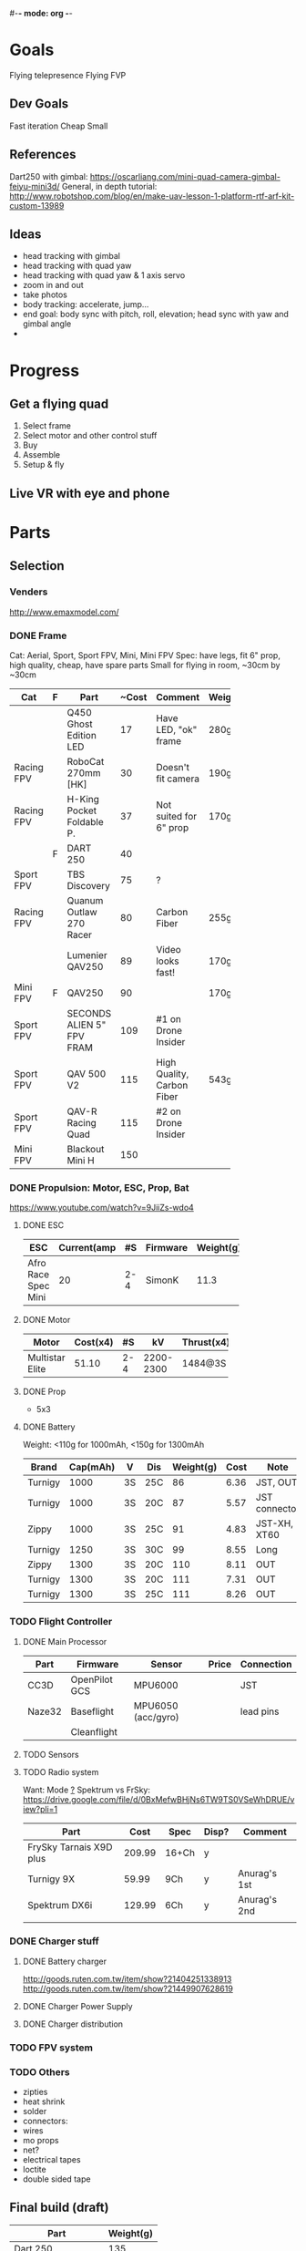 #-*- mode: org -*-

* Goals
  Flying telepresence
  Flying FVP
** Dev Goals
Fast iteration
Cheap
Small
** References
Dart250 with gimbal: https://oscarliang.com/mini-quad-camera-gimbal-feiyu-mini3d/
General, in depth tutorial: http://www.robotshop.com/blog/en/make-uav-lesson-1-platform-rtf-arf-kit-custom-13989
** Ideas
   - head tracking with gimbal
   - head tracking with quad yaw
   - head tracking with quad yaw & 1 axis servo
   - zoom in and out
   - take photos
   - body tracking: accelerate, jump...
   - end goal: body sync with pitch, roll, elevation; head sync with yaw and gimbal angle
   - 
* Progress
** Get a flying quad
   SCHEDULED: <2016-06-25 Sat>
   1) Select frame
   2) Select motor and other control stuff
   3) Buy
   4) Assemble
   5) Setup & fly
** Live VR with eye and phone
   SCHEDULED: <2016-06-29 Wed>
* Parts
** Selection
*** Venders
http://www.emaxmodel.com/

*** DONE Frame
Cat: Aerial, Sport, Sport FPV, Mini, Mini FPV
Spec: 
   have legs, fit 6" prop, high quality, cheap, have spare parts
   Small for flying in room, ~30cm by ~30cm

| Cat        | F | Part                 | ~Cost | Comment                    | Weight | Vender |
|------------+---+----------------------+-------+----------------------------+--------+--------|
|            |   | <20>                 |       |                            |        |        |
|            |   | Q450 Ghost Edition LED |    17 | Have LED, "ok" frame       | 280g   | HK     |
| Racing FPV |   | RoboCat 270mm [HK]   |    30 | Doesn't fit camera         | 190g   | HK     |
| Racing FPV |   | H-King Pocket Foldable P. |    37 | Not suited for 6" prop     | 170g   | HK     |
|            | F | DART 250             |    40 |                            |        |        |
| Sport FPV  |   | TBS Discovery        |    75 | ?                          |        |        |
| Racing FPV |   | Quanum Outlaw 270 Racer |    80 | Carbon Fiber               | 255g   | HK     |
|            |   | Lumenier QAV250      |    89 | Video looks fast!          | 170g   |        |
| Mini FPV   | F | QAV250               |    90 |                            | 170g   |        |
| Sport FPV  |   | SECONDS ALIEN 5" FPV FRAM |   109 | #1 on Drone Insider        |        |        |
| Sport FPV  |   | QAV 500 V2           |   115 | High Quality, Carbon Fiber | 543g   |        |
| Sport FPV  |   | QAV-R Racing Quad    |   115 | #2 on Drone Insider        |        |        |
| Mini FPV   |   | Blackout Mini H      |   150 |                            |        |        |

*** DONE Propulsion: Motor, ESC, Prop, Bat
https://www.youtube.com/watch?v=9JiiZs-wdo4
**** DONE ESC
| ESC             | Current(amp |  #S | Firmware | Weight(g) |
|-----------------+-------------+-----+----------+-----------|
| Afro Race Spec Mini |          20 | 2-4 | SimonK   |      11.3 |
| <15>            |             |     |          |           |

**** DONE Motor
| Motor           | Cost(x4) |  #S |        kV | Thrust(x4) | Weight(g) |
|-----------------+----------+-----+-----------+------------+-----------|
| <15>            |          |     |           |            |           |
| Multistar Elite |    51.10 | 2-4 | 2200-2300 | 1484@3S    |        24 |

**** DONE Prop
     - 5x3
**** DONE Battery
Weight: <110g for 1000mAh, <150g for 1300mAh

| Brand   | Cap(mAh) | V  | Dis | Weight(g) | Cost | Note          |
|---------+----------+----+-----+-----------+------+---------------|
| Turnigy |     1000 | 3S | 25C |        86 | 6.36 | JST, OUT      |
| Turnigy |     1000 | 3S | 20C |        87 | 5.57 | JST connector |
| Zippy   |     1000 | 3S | 25C |        91 | 4.83 | JST-XH, XT60  |
| Turnigy |     1250 | 3S | 30C |        99 | 8.55 | Long          |
| Zippy   |     1300 | 3S | 20C |       110 | 8.11 | OUT           |
| Turnigy |     1300 | 3S | 20C |       111 | 7.31 | OUT           |
| Turnigy |     1300 | 3S | 25C |       111 | 8.26 | OUT           |

*** TODO Flight Controller
**** DONE Main Processor
| Part   | Firmware      | Sensor             | Price | Connection |
|--------+---------------+--------------------+-------+------------|
| CC3D   | OpenPilot GCS | MPU6000            |       | JST        |
| Naze32 | Baseflight    | MPU6050 (acc/gyro) |       | lead pins  |
|        | Cleanflight   |                    |       |            |


**** TODO Sensors
**** TODO Radio system
Want: Mode _?_
Spektrum vs FrSky: https://drive.google.com/file/d/0BxMefwBHjNs6TW9TS0VSeWhDRUE/view?pli=1


| Part                    |   Cost | Spec  | Disp? | Comment      |
|-------------------------+--------+-------+-------+--------------|
| FrySky Tarnais X9D plus | 209.99 | 16+Ch | y     |              |
| Turnigy 9X              |  59.99 | 9Ch   | y     | Anurag's 1st |
| Spektrum DX6i           | 129.99 | 6Ch   | y     | Anurag's 2nd |
|                         |        |       |       |              |

*** DONE Charger stuff
**** DONE Battery charger
http://goods.ruten.com.tw/item/show?21404251338913
http://goods.ruten.com.tw/item/show?21449907628619
**** DONE Charger Power Supply
**** DONE Charger distribution
*** TODO FPV system
*** TODO Others
    - zipties
    - heat shrink
    - solder
    - connectors:
    - wires
    - mo props
    - net?
    - electrical tapes
    - loctite
    - double sided tape
** Final build (draft)

| Part               | Weight(g) |
|--------------------+-----------|
| Dart 250           |       135 |
| Motors x4          |        96 |
| Afro Mini 20amp x4 |     45.12 |
| GPS                |           |
| Battery            |           |
| Controller         |           |
| PS3 Eye w/out wire |       100 |
| Gimbal             |        72 |
| Total              |           |

** Purchased
*** Parts
| Part Name             | Quantity | Cost per |  Total | TWD | From           | Status  |
|-----------------------+----------+----------+--------+-----+----------------+---------|
| PS3 Eye               |        2 |          | 24.197 | 780 |                | Arrived |
| iMAX B6 80w           |        1 |   24.817 | 24.817 | 800 | a6880(shoppee) | Paid    |
| Parallel charg. XT-60 |        1 |        0 |      0 |     | a6880(shoppee) |         |
| 15V 90W AC Adapter    |        1 |        0 |      0 |     | a6880(shoppee) |         |
| CC3D                  |        1 |    9.927 |  9.927 | 320 |                |         |

*** Tools
    


